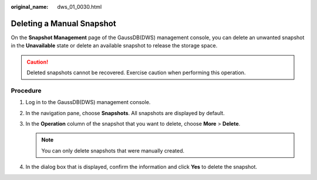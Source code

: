 :original_name: dws_01_0030.html

.. _dws_01_0030:

Deleting a Manual Snapshot
==========================

On the **Snapshot Management** page of the GaussDB(DWS) management console, you can delete an unwanted snapshot in the **Unavailable** state or delete an available snapshot to release the storage space.

.. caution::

   Deleted snapshots cannot be recovered. Exercise caution when performing this operation.

Procedure
---------

#. Log in to the GaussDB(DWS) management console.

#. In the navigation pane, choose **Snapshots**. All snapshots are displayed by default.

#. In the **Operation** column of the snapshot that you want to delete, choose **More** > **Delete**.

   |image1|

   .. note::

      You can only delete snapshots that were manually created.

#. In the dialog box that is displayed, confirm the information and click **Yes** to delete the snapshot.

   |image2|

.. |image1| image:: /_static/images/en-us_image_0000001517913985.png
.. |image2| image:: /_static/images/en-us_image_0000001466914338.png
